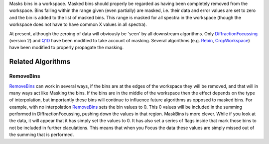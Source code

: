 .. algorithm:: MaskBins

.. summary:: MaskBins

.. aliases:: MaskBins

.. usage:: MaskBins

.. properties:: MaskBins

Masks bins in a workspace. Masked bins should properly be regarded as
having been completely removed from the workspace. Bins falling within
the range given (even partially) are masked, i.e. their data and error
values are set to zero and the bin is added to the list of masked bins.
This range is masked for all spectra in the workspace (though the
workspace does not have to have common X values in all spectra).

At present, although the zeroing of data will obviously be 'seen' by all
downstream algorithms. Only
`DiffractionFocussing <DiffractionFocussing>`__ (version 2) and
`Q1D <Q1D>`__ have been modified to take account of masking. Several
algorithms (e.g. `Rebin <Rebin>`__, `CropWorkspace <CropWorkspace>`__)
have been modified to properly propagate the masking.

Related Algorithms
------------------

RemoveBins
~~~~~~~~~~

`RemoveBins <RemoveBins>`__ can work in several ways, if the bins are at
the edges of the workspace they will be removed, and that will in many
ways act like Masking the bins. If the bins are in the middle of the
workspace then the effect depends on the type of interpolation, but
importantly these bins will continue to influence future algorithms as
opposed to masked bins. For example, with no interpolation
`RemoveBins <RemoveBins>`__ sets the bin values to 0. This 0 values will
be included in the summing performed in DiffractionFocussing, pushing
down the values in that region. MaskBins is more clever. While if you
look at the data, it will appear that it has simply set the values to 0.
It has also set a series of flags inside that mark those bins to not be
included in further claculations. This means that when you Focus the
data these values are simply missed out of the summing that is
performed.

.. categories:: MaskBins